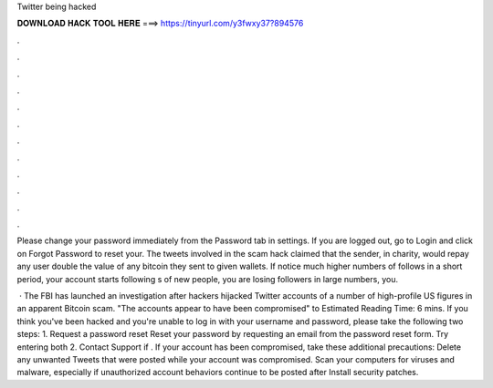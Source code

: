 Twitter being hacked



𝐃𝐎𝐖𝐍𝐋𝐎𝐀𝐃 𝐇𝐀𝐂𝐊 𝐓𝐎𝐎𝐋 𝐇𝐄𝐑𝐄 ===> https://tinyurl.com/y3fwxy37?894576



.



.



.



.



.



.



.



.



.



.



.



.

Please change your password immediately from the Password tab in settings. If you are logged out, go to Login and click on Forgot Password to reset your. The tweets involved in the scam hack claimed that the sender, in charity, would repay any user double the value of any bitcoin they sent to given wallets. If notice much higher numbers of follows in a short period, your account starts following s of new people, you are losing followers in large numbers, you.

 · The FBI has launched an investigation after hackers hijacked Twitter accounts of a number of high-profile US figures in an apparent Bitcoin scam. "The accounts appear to have been compromised" to Estimated Reading Time: 6 mins. If you think you've been hacked and you're unable to log in with your username and password, please take the following two steps: 1. Request a password reset Reset your password by requesting an email from the password reset form. Try entering both 2. Contact Support if . If your account has been compromised, take these additional precautions: Delete any unwanted Tweets that were posted while your account was compromised. Scan your computers for viruses and malware, especially if unauthorized account behaviors continue to be posted after Install security patches.
